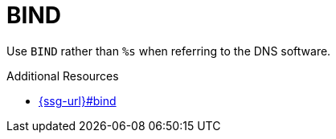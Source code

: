 :navtitle: BIND
:keywords: reference, rule, BIND

= BIND

Use `BIND` rather than `%s` when referring to the DNS software.

.Additional Resources

* link:{ssg-url}#bind[]

